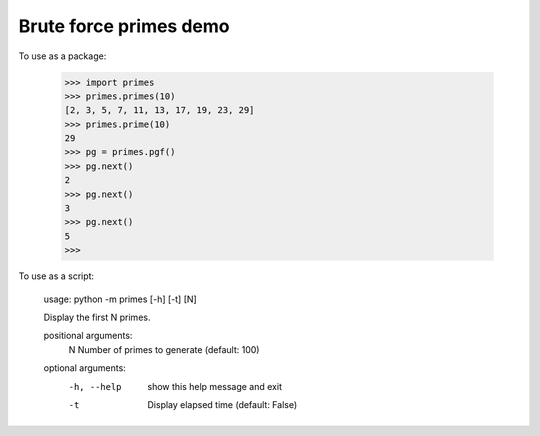 Brute force primes demo
=======================

To use as a package:

    >>> import primes
    >>> primes.primes(10)
    [2, 3, 5, 7, 11, 13, 17, 19, 23, 29]
    >>> primes.prime(10)
    29
    >>> pg = primes.pgf()
    >>> pg.next()
    2
    >>> pg.next()
    3
    >>> pg.next()
    5
    >>>

To use as a script:

    usage: python -m primes [-h] [-t] [N]

    Display the first N primes.

    positional arguments:
      N           Number of primes to generate (default: 100)

    optional arguments:
      -h, --help  show this help message and exit
      -t          Display elapsed time (default: False)
